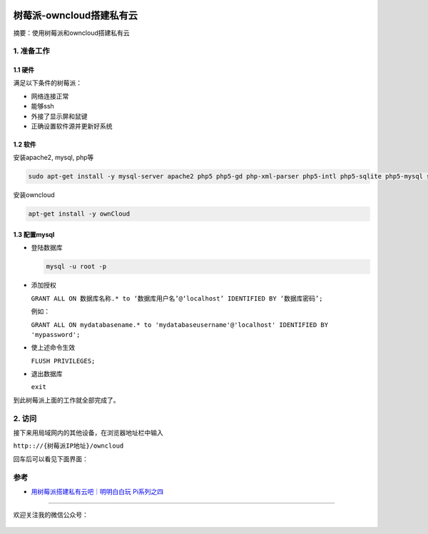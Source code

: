 .. post:: Sep 26, 2020
   :author: JeffreyGuan
   :category: 树莓派
   :location: SF
   :tags: 树莓派,私有云,owncloud
.. :excerpt: 1

.. figure:: https://gitee.com/double12gzh/wiki-pictures/raw/master/2020-09-26-private_cloud/4.png
   :alt: 


树莓派-owncloud搭建私有云
=========================

摘要：使用树莓派和owncloud搭建私有云

1. 准备工作
-----------

1.1 硬件
~~~~~~~~

满足以下条件的树莓派：

-  网络连接正常
-  能够ssh
-  外接了显示屏和鼠键
-  正确设置软件源并更新好系统

1.2 软件
~~~~~~~~

安装apache2, mysql, php等

.. code:: bash

    sudo apt-get install -y mysql-server apache2 php5 php5-gd php-xml-parser php5-intl php5-sqlite php5-mysql smbclient curl libcurl3 php5-curl phpmyadmin

安装owncloud

.. code:: bash

    apt-get install -y ownCloud

1.3 配置mysql
~~~~~~~~~~~~~

-  登陆数据库

   .. code:: bash

      mysql -u root -p

-  添加授权

   ``GRANT ALL ON 数据库名称.* to ‘数据库用户名’@‘localhost’ IDENTIFIED BY ‘数据库密码’;``

   例如：

   ``GRANT ALL ON mydatabasename.* to 'mydatabaseusername'@'localhost' IDENTIFIED BY 'mypassword';``

-  使上述命令生效

   ``FLUSH PRIVILEGES;``

-  退出数据库

   ``exit``

到此树莓派上面的工作就全部完成了。

2. 访问
-------

接下来用局域网内的其他设备，在浏览器地址栏中输入

``http:://{树莓派IP地址}/owncloud``

回车后可以看见下面界面：

.. figure:: https://gitee.com/double12gzh/wiki-pictures/raw/master/2020-09-26-private_cloud/1.png
   :alt: 

.. figure:: https://gitee.com/double12gzh/wiki-pictures/raw/master/2020-09-26-private_cloud/2.png
   :alt: 

.. figure:: https://gitee.com/double12gzh/wiki-pictures/raw/master/2020-09-26-private_cloud/3.png
   :alt: 

参考
----

-  `用树莓派搭建私有云吧｜明明白白玩
   Pi系列之四 <https://sspai.com/post/39264>`__

----------------------

欢迎关注我的微信公众号：

.. figure:: https://gitee.com/double12gzh/wiki-pictures/raw/master/wechat_public.jpg
   :alt: